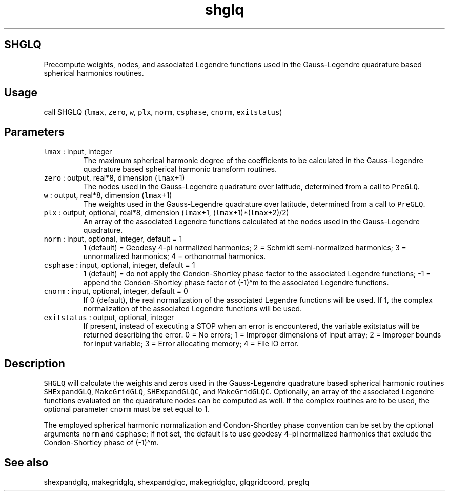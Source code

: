 .\" Automatically generated by Pandoc 2.5
.\"
.TH "shglq" "1" "2018\-01\-30" "Fortran 95" "SHTOOLS 4.4"
.hy
.SH SHGLQ
.PP
Precompute weights, nodes, and associated Legendre functions used in the
Gauss\-Legendre quadrature based spherical harmonics routines.
.SH Usage
.PP
call SHGLQ (\f[C]lmax\f[R], \f[C]zero\f[R], \f[C]w\f[R], \f[C]plx\f[R],
\f[C]norm\f[R], \f[C]csphase\f[R], \f[C]cnorm\f[R],
\f[C]exitstatus\f[R])
.SH Parameters
.TP
.B \f[C]lmax\f[R] : input, integer
The maximum spherical harmonic degree of the coefficients to be
calculated in the Gauss\-Legendre quadrature based spherical harmonic
transform routines.
.TP
.B \f[C]zero\f[R] : output, real*8, dimension (\f[C]lmax\f[R]+1)
The nodes used in the Gauss\-Legendre quadrature over latitude,
determined from a call to \f[C]PreGLQ\f[R].
.TP
.B \f[C]w\f[R] : output, real*8, dimension (\f[C]lmax\f[R]+1)
The weights used in the Gauss\-Legendre quadrature over latitude,
determined from a call to \f[C]PreGLQ\f[R].
.TP
.B \f[C]plx\f[R] : output, optional, real*8, dimension (\f[C]lmax\f[R]+1, (\f[C]lmax\f[R]+1)*(\f[C]lmax\f[R]+2)/2)
An array of the associated Legendre functions calculated at the nodes
used in the Gauss\-Legendre quadrature.
.TP
.B \f[C]norm\f[R] : input, optional, integer, default = 1
1 (default) = Geodesy 4\-pi normalized harmonics; 2 = Schmidt
semi\-normalized harmonics; 3 = unnormalized harmonics; 4 = orthonormal
harmonics.
.TP
.B \f[C]csphase\f[R] : input, optional, integer, default = 1
1 (default) = do not apply the Condon\-Shortley phase factor to the
associated Legendre functions; \-1 = append the Condon\-Shortley phase
factor of (\-1)\[ha]m to the associated Legendre functions.
.TP
.B \f[C]cnorm\f[R] : input, optional, integer, default = 0
If 0 (default), the real normalization of the associated Legendre
functions will be used.
If 1, the complex normalization of the associated Legendre functions
will be used.
.TP
.B \f[C]exitstatus\f[R] : output, optional, integer
If present, instead of executing a STOP when an error is encountered,
the variable exitstatus will be returned describing the error.
0 = No errors; 1 = Improper dimensions of input array; 2 = Improper
bounds for input variable; 3 = Error allocating memory; 4 = File IO
error.
.SH Description
.PP
\f[C]SHGLQ\f[R] will calculate the weights and zeros used in the
Gauss\-Legendre quadrature based spherical harmonic routines
\f[C]SHExpandGLQ\f[R], \f[C]MakeGridGLQ\f[R], \f[C]SHExpandGLQC\f[R],
and \f[C]MakeGridGLQC\f[R].
Optionally, an array of the associated Legendre functions evaluated on
the quadrature nodes can be computed as well.
If the complex routines are to be used, the optional parameter
\f[C]cnorm\f[R] must be set equal to 1.
.PP
The employed spherical harmonic normalization and Condon\-Shortley phase
convention can be set by the optional arguments \f[C]norm\f[R] and
\f[C]csphase\f[R]; if not set, the default is to use geodesy 4\-pi
normalized harmonics that exclude the Condon\-Shortley phase of
(\-1)\[ha]m.
.SH See also
.PP
shexpandglq, makegridglq, shexpandglqc, makegridglqc, glqgridcoord,
preglq
